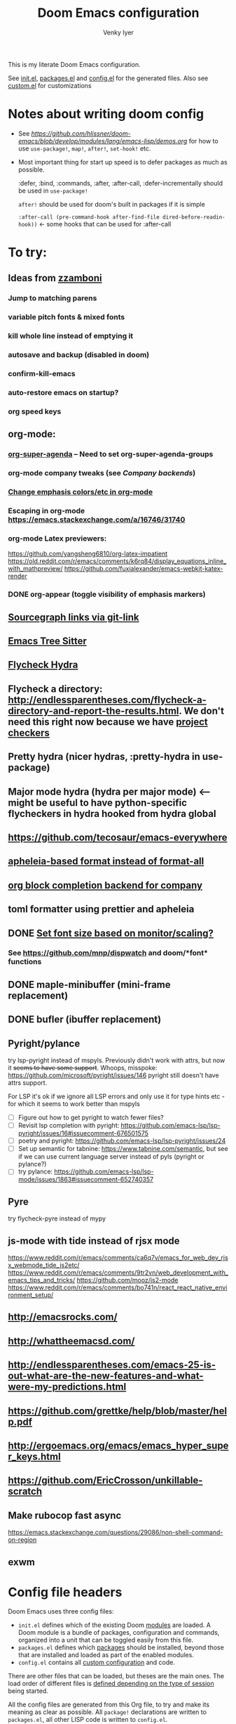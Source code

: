:DOC-CONFIG:
# Tangle by default to config.el, which is the most common case
#+property: header-args:emacs-lisp :tangle config.el :cache yes
#+property: header-args :mkdirp yes :comments both
#+startup: fold
#+title: Doom Emacs configuration
#+author: Venky Iyer
#+email: indigoviolet@gmail.com
:END:

This is my literate Doom Emacs configuration.

See [[file:init.el][init.el]], [[file:packages.el][packages.el]] and [[file:config.el][config.el]] for the generated files. Also see [[file:~/.local/doom-emacs/custom.el][custom.el]] for customizations


* Notes about writing doom config

- See [[api demos][https://github.com/hlissner/doom-emacs/blob/develop/modules/lang/emacs-lisp/demos.org]] for how to use ~use-package!~, ~map!~, ~after!~, ~set-hook!~ etc.

- Most important thing for start up speed is to defer packages as much as possible.

  :defer, :bind, :commands, :after, :after-call, :defer-incrementally should be used in ~use-package!~

  ~after!~ should be used for doom's built in packages if it is simple

  ~:after-call (pre-command-hook after-find-file dired-before-readin-hook))~ <- some hooks that can be used for :after-call


* To try:

** Ideas from [[https://github.com/zzamboni/dot-doom/blob/master/doom.org][zzamboni]]
*** Jump to matching parens
*** variable pitch fonts & mixed fonts
*** kill whole line instead of emptying it
*** autosave and backup (disabled in doom)
*** confirm-kill-emacs
*** auto-restore emacs on startup?
*** org speed keys
** org-mode:
*** [[https://github.com/alphapapa/org-super-agenda][org-super-agenda]] -- Need to set org-super-agenda-groups
*** org-mode company tweaks (see [[*Company backends][Company backends]])
*** [[https://old.reddit.com/r/orgmode/comments/8n45ds/why_highlighting_text_is_so_painful_in_orgmode/dztalak/][Change emphasis colors/etc in org-mode]]
*** Escaping in org-mode https://emacs.stackexchange.com/a/16746/31740
*** org-mode Latex previewers:


https://github.com/yangsheng6810/org-latex-impatient
https://old.reddit.com/r/emacs/comments/k6rq84/display_equations_inline_with_mathpreview/
https://github.com/fuxialexander/emacs-webkit-katex-render



*** DONE org-appear (toggle visibility of emphasis markers)

** [[https://sideshowcoder.com/2020/07/02/opening-sourcegraph-from-emacs/][Sourcegraph links via git-link]]
** [[https://ubolonton.github.io/emacs-tree-sitter/getting-started/][Emacs Tree Sitter]]
** [[https://old.reddit.com/r/emacs/comments/931la6/tip_how_to_adopt_flycheck_as_your_new_best_friend/][Flycheck Hydra]]
** Flycheck a directory: http://endlessparentheses.com/flycheck-a-directory-and-report-the-results.html. We don't need this right now because we have [[http://endlessparentheses.com/flycheck-a-directory-and-report-the-results.html][project checkers]]
** Pretty hydra (nicer hydras, :pretty-hydra in use-package)
** Major mode hydra (hydra per major mode) <-- might be useful to have python-specific flycheckers in hydra hooked from hydra global
** https://github.com/tecosaur/emacs-everywhere
** [[https://github.com/hlissner/doom-emacs/issues/3191][apheleia-based format instead of format-all]]
** [[https://github.com/xenodium/company-org-block][org block completion backend for company]]

** toml formatter using prettier and apheleia
** DONE [[https://emacs.stackexchange.com/a/28391/31740][Set font size based on monitor/scaling?]]

*** See https://github.com/mnp/dispwatch and doom/*font* functions
** DONE maple-minibuffer (mini-frame replacement)
** DONE bufler (ibuffer replacement)
** Pyright/pylance

try lsp-pyright instead of mspyls. Previously didn't work with attrs, but now it
+seems to have some support+. Whoops, misspoke:
https://github.com/microsoft/pyright/issues/146 pyright still doesn't have attrs
support.

For LSP it's ok if we ignore all LSP errors and only use it for type hints etc -
for which it seems to work better than mspyls

- [ ] Figure out how to get pyright to watch fewer files?
- [ ] Revisit lsp completion with pyright: https://github.com/emacs-lsp/lsp-pyright/issues/16#issuecomment-676501575
- [ ] poetry and pyright: https://github.com/emacs-lsp/lsp-pyright/issues/24
- [ ] Set up semantic for tabnine: https://www.tabnine.com/semantic, but see if we can use current language server instead of pyls (pyright or pylance?)
- [ ] try pylance: https://github.com/emacs-lsp/lsp-mode/issues/1863#issuecomment-652740357

** Pyre

try flycheck-pyre instead of mypy
** js-mode with tide instead of rjsx mode

https://www.reddit.com/r/emacs/comments/ca6q7v/emacs_for_web_dev_rjsx_webmode_tide_js2etc/
https://www.reddit.com/r/emacs/comments/9tr2vn/web_development_with_emacs_tips_and_tricks/
https://github.com/mooz/js2-mode
https://www.reddit.com/r/emacs/comments/bo741n/react_react_native_environment_setup/

** http://emacsrocks.com/
** http://whattheemacsd.com/
** http://endlessparentheses.com/emacs-25-is-out-what-are-the-new-features-and-what-were-my-predictions.html
** https://github.com/grettke/help/blob/master/help.pdf
** http://ergoemacs.org/emacs/emacs_hyper_super_keys.html
** https://github.com/EricCrosson/unkillable-scratch

** Make rubocop fast async
https://emacs.stackexchange.com/questions/29086/non-shell-command-on-region
** exwm

* Config file headers

Doom Emacs uses three config files:

- =init.el= defines which of the existing Doom [[https://github.com/hlissner/doom-emacs/blob/develop/docs/getting_started.org#modules][modules]] are loaded. A Doom module is a bundle of packages, configuration and commands, organized into a unit that can be toggled easily from this file.
- =packages.el= defines which [[https://github.com/hlissner/doom-emacs/blob/develop/docs/getting_started.org#package-management][packages]] should be installed, beyond those that are installed and loaded as part of the enabled modules.
- =config.el= contains all [[https://github.com/hlissner/doom-emacs/blob/develop/docs/getting_started.org#configuring-doom][custom configuration]] and code.

There are other files that can be loaded, but theses are the main ones. The load order of different files is [[https://github.com/hlissner/doom-emacs/blob/develop/docs/getting_started.org#load-order][defined depending on the type of session]] being started.

All the config files are generated from this Org file, to try and make its meaning as clear as possible. All =package!= declarations are written to =packages.el=, all other LISP code is written to =config.el=.

We start by simply defining the standard headers used by the three files. These headers come from the initial files generated by =doom install=, and contain either some Emacs-LISP relevant indicators like =lexical-binding=, or instructions about the contents of the file.

** init.el
#+begin_src emacs-lisp :tangle init.el
;;; init.el -*- lexical-binding: t; -*-

;; DO NOT EDIT THIS FILE DIRECTLY

;; This file controls what Doom modules are enabled and what order they load
;; in. Remember to run 'doom sync' after modifying it!

;; NOTE Press 'SPC h d h' (or 'C-h d h' for non-vim users) to access Doom's
;;      documentation. There you'll find a "Module Index" link where you'll find
;;      a comprehensive list of Doom's modules and what flags they support.

;; NOTE Move your cursor over a module's name (or its flags) and press 'K' (or
;;      'C-c c k' for non-vim users) to view its documentation. This works on
;;      flags as well (those symbols that start with a plus).
;;
;;      Alternatively, press 'gd' (or 'C-c c d') on a module to browse its
;;      directory (for easy access to its source code).

;; https://github.com/hlissner/doom-emacs/issues/5682
(defvar comp-deferred-compilation-deny-list nil)
#+end_src

** packages.el
#+begin_src emacs-lisp :tangle packages.el
  ;; -*- no-byte-compile: t; -*-
  ;;; $DOOMDIR/packages.el

  ;; DO NOT EDIT THIS FILE DIRECTLY

  ;; To install a package with Doom you must declare them here and run 'doom sync'
  ;; on the command line, then restart Emacs for the changes to take effect -- or
  ;; use 'M-x doom/reload'.


  ;; To install SOME-PACKAGE from MELPA, ELPA or emacsmirror:
  ;(package! some-package)

  ;; To install a package directly from a remote git repo, you must specify a
  ;; `:recipe'. You'll find documentation on what `:recipe' accepts here:
  ;; https://github.com/raxod502/straight.el#the-recipe-format
  ;(package! another-package
  ;  :recipe (:host github :repo "username/repo"))

  ;; If the package you are trying to install does not contain a PACKAGENAME.el
  ;; file, or is located in a subdirectory of the repo, you'll need to specify
  ;; `:files' in the `:recipe':
  ;(package! this-package
  ;  :recipe (:host github :repo "username/repo"
  ;           :files ("some-file.el" "src/lisp/*.el")))

  ;; If you'd like to disable a package included with Doom, you can do so here
  ;; with the `:disable' property:
  ;(package! builtin-package :disable t)

  ;; You can override the recipe of a built in package without having to specify
  ;; all the properties for `:recipe'. These will inherit the rest of its recipe
  ;; from Doom or MELPA/ELPA/Emacsmirror:
  ;(package! builtin-package :recipe (:nonrecursive t))
  ;(package! builtin-package-2 :recipe (:repo "myfork/package"))

  ;; Specify a `:branch' to install a package from a particular branch or tag.
  ;; This is required for some packages whose default branch isn't 'master' (which
  ;; our package manager can't deal with; see raxod502/straight.el#279)
  ;(package! builtin-package :recipe (:branch "develop"))

  ;; Use `:pin' to specify a particular commit to install.
  ;(package! builtin-package :pin "1a2b3c4d5e")


  ;; Doom's packages are pinned to a specific commit and updated from release to
  ;; release. The `unpin!' macro allows you to unpin single packages...
  ;(unpin! pinned-package)
  ;; ...or multiple packages
  ;(unpin! pinned-package another-pinned-package)
  ;; ...Or *all* packages (NOT RECOMMENDED; will likely break things)
  ;(unpin! t)
#+end_src

** config.el
#+begin_src emacs-lisp :tangle config.el
  ;;; $DOOMDIR/config.el -*- lexical-binding: t; -*-

  ;; DO NOT EDIT THIS FILE DIRECTLY

  ;; Place your private configuration here! Remember, you do not need to run 'doom
  ;; sync' after modifying this file!


  ;; Doom exposes five (optional) variables for controlling fonts in Doom. Here
  ;; are the three important ones:
  ;;
  ;; + `doom-font'
  ;; + `doom-variable-pitch-font'
  ;; + `doom-big-font' -- used for `doom-big-font-mode'; use this for
  ;;   presentations or streaming.
  ;;
  ;; They all accept either a font-spec, font string ("Input Mono-12"), or xlfd
  ;; font string. You generally only need these two:
  ;; (setq doom-font (font-spec :family "monospace" :size 12 :weight 'semi-light)
  ;;       doom-variable-pitch-font (font-spec :family "sans" :size 13))

  ;; There are two ways to load a theme. Both assume the theme is installed and
  ;; available. You can either set `doom-theme' or manually load a theme with the
  ;; `load-theme' function. This is the default:
  (setq doom-theme 'doom-one)

  ;; If you use `org' and don't want your org files in the default location below,
  ;; change `org-directory'. It must be set before org loads!
  (setq org-directory "~/org/")


  ;; Here are some additional functions/macros that could help you configure Doom:
  ;;
  ;; - `load!' for loading external *.el files relative to this one
  ;; - `use-package!' for configuring packages
  ;; - `after!' for running code after a package has loaded
  ;; - `add-load-path!' for adding directories to the `load-path', relative to
  ;;   this file. Emacs searches the `load-path' when you load packages with
  ;;   `require' or `use-package'.
  ;; - `map!' for binding new keys
  ;;
  ;; To get information about any of these functions/macros, move the cursor over
  ;; the highlighted symbol at press 'K' (non-evil users must press 'C-c c k').
  ;; This will open documentation for it, including demos of how they are used.
  ;;
  ;; You can also try 'gd' (or 'C-c c d') to jump to their definition and see how
  ;; they are implemented.
#+end_src


* Doom modules

This code is written to the =init.el= to select which modules to load. Written here as-is for now, as it is quite well structured and clear.

#+begin_src emacs-lisp :tangle init.el


(doom! :input
       ;;chinese
       ;;japanese
       ;;layout            ; auie,ctsrnm is the superior home row

       :completion
       company           ; the ultimate code completion backend
       ;;helm              ; the *other* search engine for love and life
       ;;ido               ; the other *other* search engine...
       ;;(ivy +prescient +childframe +icons)               ; a search engine for love and life (selectrum)

       :ui
       ;;deft              ; notational velocity for Emacs
       doom              ; what makes DOOM look the way it does
       doom-dashboard    ; a nifty splash screen for Emacs
       doom-quit         ; DOOM quit-message prompts when you quit Emacs
       ;;(emoji +unicode)  ; 🙂
       ;;fill-column       ; a `fill-column' indicator
       hl-todo           ; highlight TODO/FIXME/NOTE/DEPRECATED/HACK/REVIEW
       hydra
       indent-guides     ; highlighted indent columns
       ;;ligatures         ; ligatures and symbols to make your code pretty again
       ;;minimap           ; show a map of the code on the side
       modeline          ; snazzy, Atom-inspired modeline, plus API
       nav-flash         ; blink cursor line after big motions
       ;;neotree           ; a project drawer, like NERDTree for vim
       ophints           ; highlight the region an operation acts on
       ;; (popup +defaults)   ; tame sudden yet inevitable temporary windows
       ;;tabs              ; a tab bar for Emacs
       treemacs          ; a project drawer, like neotree but cooler
       ;;unicode           ; extended unicode support for various languages
       vc-gutter         ; vcs diff in the fringe
       vi-tilde-fringe   ; fringe tildes to mark beyond EOB
       ;;window-select     ; visually switch windows
       workspaces        ; tab emulation, persistence & separate workspaces
       ;;zen               ; distraction-free coding or writing

       :editor
       ;; (evil +everywhere); come to the dark side, we have cookies
       ;; file-templates    ; auto-snippets for empty files
       fold              ; (nigh) universal code folding
       (format +onsave)  ; automated prettiness
       ;;god               ; run Emacs commands without modifier keys
       ;;lispy             ; vim for lisp, for people who don't like vim
       ;;multiple-cursors  ; editing in many places at once
       ;;objed             ; text object editing for the innocent
       ;;parinfer          ; turn lisp into python, sort of
       ;;rotate-text       ; cycle region at point between text candidates
       ;; snippets          ; my elves. They type so I don't have to
       ;;word-wrap         ; soft wrapping with language-aware indent

       :emacs
       ;; dired             ; making dired pretty [functional]
       electric          ; smarter, keyword-based electric-indent
       ;; ibuffer         ; interactive buffer management (we're using bufler)
       (undo +tree)              ; persistent, smarter undo for your inevitable mistakes
       ;; vc                ; version-control and Emacs, sitting in a tree (magit)

       :term
       ;;eshell            ; the elisp shell that works everywhere
       ;;shell             ; simple shell REPL for Emacs
       ;;term              ; basic terminal emulator for Emacs
       vterm             ; the best terminal emulation in Emacs

       :checkers
       syntax              ; tasing you for every semicolon you forget
       ;;spell             ; tasing you for misspelling mispelling
       ;;grammar           ; tasing grammar mistake every you make

       :tools
       ;;ansible
       ;;debugger          ; FIXME stepping through code, to help you add bugs
       direnv
       ;; docker
       editorconfig      ; let someone else argue about tabs vs spaces
       ein               ; tame Jupyter notebooks with emacs
       (eval +overlay)     ; run code, run (also, repls)
       ;;gist              ; interacting with github gists
       lookup              ; navigate your code and its documentation
       (lsp +peek)
       magit             ; a git porcelain for Emacs
       ;;make              ; run make tasks from Emacs
       ;;pass              ; password manager for nerds
       pdf               ; pdf enhancements <-- pdf-tools + org-noter: this crashes emacs on `i` in a pdf file
       ;;prodigy           ; FIXME managing external services & code builders
       ;;rgb               ; creating color strings
       ;;taskrunner        ; taskrunner for all your projects
       ;; terraform         ; infrastructure as code
       ;;tmux              ; an API for interacting with tmux
       ;;upload            ; map local to remote projects via ssh/ftp

       :os
       (:if IS-MAC macos)  ; improve compatibility with macOS
       ;;tty               ; improve the terminal Emacs experience

       :lang
       ;;agda              ; types of types of types of types...
       (cc +lsp)                ; C/C++/Obj-C madness
       ;;clojure           ; java with a lisp
       ;;common-lisp       ; if you've seen one lisp, you've seen them all
       ;;coq               ; proofs-as-programs
       ;;crystal           ; ruby at the speed of c
       ;;csharp            ; unity, .NET, and mono shenanigans
       data              ; config/data formats
       ;;(dart +flutter)   ; paint ui and not much else
       ;;elixir            ; erlang done right
       ;;elm               ; care for a cup of TEA?
       emacs-lisp        ; drown in parentheses
       ;;erlang            ; an elegant language for a more civilized age
       ;;ess               ; emacs speaks statistics
       ;;faust             ; dsp, but you get to keep your soul
       ;;fsharp            ; ML stands for Microsoft's Language
       ;;fstar             ; (dependent) types and (monadic) effects and Z3
       ;;gdscript          ; the language you waited for
       ;;(go +lsp)         ; the hipster dialect
       ;;(haskell +dante)  ; a language that's lazier than I am
       ;;hy                ; readability of scheme w/ speed of python
       ;;idris             ; a language you can depend on
       json              ; At least it ain't XML
       ;;(java +meghanada) ; the poster child for carpal tunnel syndrome
       (javascript +lsp)        ; all(hope(abandon(ye(who(enter(here))))))
       ;;julia             ; a better, faster MATLAB
       ;;kotlin            ; a better, slicker Java(Script)
       ;;latex             ; writing papers in Emacs has never been so fun
       ;;lean
       ;;factor
       ;;ledger            ; an accounting system in Emacs
       ;;lua               ; one-based indices? one-based indices
       markdown          ; writing docs for people to ignore
       ;;nim               ; python + lisp at the speed of c
       ;;nix               ; I hereby declare "nix geht mehr!"
       ;;ocaml             ; an objective camel
       (org +dragndrop +pretty)               ; organize your plain life in plain text
       ;;php               ; perl's insecure younger brother
       ;;plantuml          ; diagrams for confusing people more
       ;;purescript        ; javascript, but functional

       ;; +poetry is slow
       (python +lsp)            ; beautiful is better than ugly

       ;;qt                ; the 'cutest' gui framework ever
       ;;racket            ; a DSL for DSLs
       ;;raku              ; the artist formerly known as perl6
       ;;rest              ; Emacs as a REST client
       ;;rst               ; ReST in peace
       ;;(ruby +rails)     ; 1.step {|i| p "Ruby is #{i.even? ? 'love' : 'life'}"}
       ;;rust              ; Fe2O3.unwrap().unwrap().unwrap().unwrap()
       ;;scala             ; java, but good
       ;;scheme            ; a fully conniving family of lisps
       sh                ; she sells {ba,z,fi}sh shells on the C xor
       ;;sml
       ;;solidity          ; do you need a blockchain? No.
       ;;swift             ; who asked for emoji variables?
       ;;terra             ; Earth and Moon in alignment for performance.
       ;;web               ; the tubes
       yaml              ; JSON, but readable

       :email
       ;;(mu4e +gmail)
       ;;notmuch
       ;;(wanderlust +gmail)

       :app
       ;; calendar
       ;;irc               ; how neckbeards socialize
       ;;(rss +org)        ; emacs as an RSS reader
       ;;twitter           ; twitter client https://twitter.com/vnought
       ;; everywhere       ; https://github.com/tecosaur/emacs-everywhere

       :config
       ;; literate for literate configs, (we prefer to use our own org-mode hook)
       (default +bindings +smartparens))
#+end_src


* Disabled packages

magit-todos: was slow on the startup, unused

#+begin_src emacs-lisp :tangle packages.el
(disable-packages! magit-todos)
#+end_src

* Basic config

#+begin_src emacs-lisp
;; Some functionality uses this to identify you, e.g. GPG configuration, email
;; clients, file templates and snippets.
(setq user-full-name "Venky Iyer"
      user-mail-address "indigoviolet@gmail.com")

;; This determines the style of line numbers in effect. If set to `nil', line
;; numbers are disabled. For relative line numbers, set this to `relative'.
(setq display-line-numbers-type nil)


;; For some reason Doom disables auto-save and backup files by default. Let's reenable them.
(setq auto-save-default t
      make-backup-files t)

;; Disable exit confirmation.
(setq confirm-kill-emacs nil)

;; indent anywhere, no completion on tab
(setq tab-always-indent t)

(setq scroll-preserve-screen-position 'always)

;; gets pageup/pagedown to ends of buffer
(setq scroll-error-top-bottom t)

;; https://stackoverflow.com/a/19782939/14044156
(setq suggest-key-bindings nil)

;; no line wrapping
(global-visual-line-mode t)
(global-whitespace-mode +1)
(blink-cursor-mode)
(setq! whitespace-style '(face tabs tab-mark trailing))
#+end_src

** Custom.el handling

#+begin_src emacs-lisp
;; (setq custom-file (make-temp-file "emacs-custom"))
(setq custom-file (expand-file-name "custom.el" user-emacs-directory))
;; (setq custom-file "/tmp/emacs-custom")

(load custom-file 'noerror)
#+end_src

** dir-locals.el safe Variables

Turn off "don't remember risky variables" feature

#+begin_src emacs-lisp
;; https://emacs.stackexchange.com/a/44604
;; This actually just skips them instead of setting them regardless
;; (advice-add 'risky-local-variable-p :override #'ignore)


(setq enable-local-variables :all)
#+end_src

** Prevent *Warnings* buffer from popping up


#+begin_src emacs-lisp
(setq warning-minimum-level :error)
#+end_src

* COMMENT Profiling startup

https://github.com/hlissner/doom-emacs/issues/4498


#+begin_src emacs-lisp :tangle packages.el
(package! benchmark-init)
#+end_src


#+begin_src emacs-lisp :tangle init.el
(when doom-debug-p
  (require 'benchmark-init)
  (add-hook 'doom-first-input-hook #'benchmark-init/deactivate))
#+end_src
* Global keybindings


#+begin_src emacs-lisp
(map! :g "M-i" #'delete-indentation)
(map! :g "M-t" #'beginning-of-buffer)
(map! :g "M-z" #'end-of-buffer)
#+end_src

* Chords

#+begin_src emacs-lisp :tangle packages.el
(package! use-package-chords)
#+end_src


#+begin_src emacs-lisp
(use-package! use-package-chords
  :custom

  ;; Max time delay between two key presses to be considered a key chord
  (key-chord-two-keys-delay 0.2) ; default 0.1

  ;; Max time delay between two presses of the same key to be considered a key chord.
  ;; Should normally be a little longer than `key-chord-two-keys-delay'.
  (key-chord-one-key-delay 0.3) ; default 0.2

  :config (key-chord-mode 1)
  )
#+end_src
* Rainbow

#+begin_src emacs-lisp :tangle packages.el
(package! rainbow-mode)
(package! rainbow-delimiters)
(package! rainbow-identifiers)
#+end_src


#+begin_src emacs-lisp
(use-package! rainbow-delimiters
  :hook (prog-mode . rainbow-delimiters-mode)
  :custom
  (rainbow-delimiters-max-face-count 9)

  :config
  (set-face-foreground 'rainbow-delimiters-depth-1-face "white")
  (set-face-foreground 'rainbow-delimiters-depth-2-face "cyan")
  (set-face-foreground 'rainbow-delimiters-depth-3-face "yellow")
  (set-face-foreground 'rainbow-delimiters-depth-4-face "green")
  (set-face-foreground 'rainbow-delimiters-depth-5-face "orange")
  (set-face-foreground 'rainbow-delimiters-depth-6-face "purple")
  (set-face-foreground 'rainbow-delimiters-depth-7-face "white")
  (set-face-foreground 'rainbow-delimiters-depth-8-face "cyan")
  (set-face-foreground 'rainbow-delimiters-depth-9-face "yellow")
  (set-face-foreground 'rainbow-delimiters-unmatched-face "red"))


(use-package! rainbow-identifiers
  :init
  ;; Use C-u what-cursor-position to figure out what face
  ;; https://stackoverflow.com/questions/1242352/get-font-face-under-cursor-in-emacs
  (setq rainbow-identifiers-faces-to-override '(font-lock-type-face
                                                font-lock-variable-name-face
                                                font-lock-function-name-face
                                                font-lock-function-name-face
                                                font-lock-constant-face
                                                ;; font-lock-string-face

                                                js2-function-call
                                                js2-object-property
                                                js2-object-property-access

                                                ))


  :config
  (setq rainbow-identifiers-face-count 222)
  ;; (setq rainbow-identifiers-choose-face-function (quote rainbow-identifiers-cie-l*a*b*-choose-face))
  (setq rainbow-identifiers-choose-face-function (quote rainbow-identifiers-predefined-choose-face))

  (defmacro vi-rainbow-identifiers--define-faces ()
    (let ((faces '())
          ;; Light colors don't matter, but we need them to define the face
          (light-colors [
                         ;; "#78683f" "#43783f" "#3f7178" "#513f78" "#783f5a"
                         ;; "#707e4f" "#4f7e67" "#4f5c7e" "#7a4f7e" "#7e544f"
                         ;; "#783778" "#784437" "#5e7837" "#37785e" "#374478"

                         ;; 219 colors derived from list-colors-display with dark colors removed
                         "#0000af" "#0000d7" "#0000ee" "#0000ff" "#005f00" "#005f5f" "#005f87"
                         "#005faf" "#005fd7" "#005fff" "#008700" "#00875f" "#008787" "#0087af"
                         "#0087d7" "#0087ff" "#00af00" "#00af5f" "#00af87" "#00afaf" "#00afd7"
                         "#00afff" "#00cd00" "#00cdcd" "#00d700" "#00d75f" "#00d787" "#00d7af"
                         "#00d7d7" "#00d7ff" "#00ff00" "#00ff5f" "#00ff87" "#00ffaf" "#00ffd7"
                         "#00ffff" "#5c5cff"
                         ;; "#5f0000" "#5f005f"
                         ;; "#5f0087"
                         ;; "#5f00af"
                         ;; "#5f00d7"
                         ;; "#5f00ff"
                         "#5f5f00" "#5f5f5f" "#5f5f87" "#5f5faf" "#5f5fd7" "#5f5fff"
                         "#5f8700" "#5f875f" "#5f8787" "#5f87af" "#5f87d7" "#5f87ff" "#5faf00"
                         "#5faf5f" "#5faf87" "#5fafaf" "#5fafd7" "#5fafff" "#5fd700" "#5fd75f"
                         "#5fd787" "#5fd7af" "#5fd7d7" "#5fd7ff" "#5fff00" "#5fff5f" "#5fff87"
                         "#5fffaf" "#5fffd7" "#5fffff" "#7f7f7f"
                         ;; "#870000"
                         "#87005f"
                         ;; "#870087"
                         "#8700af"
                         ;; "#8700d7"
                         ;; "#8700ff"
                         "#875f00" "#875f5f" "#875f87" "#875faf"
                         "#875fd7" "#875fff" "#878700" "#87875f" "#878787" "#8787af" "#8787d7"
                         "#8787ff" "#87af00" "#87af5f" "#87af87" "#87afaf" "#87afd7" "#87afff"
                         "#87d700" "#87d75f" "#87d787" "#87d7af" "#87d7d7" "#87d7ff" "#87ff00"
                         "#87ff5f" "#87ff87" "#87ffaf" "#87ffd7" "#87ffff" "#af0000" "#af005f"
                         "#af0087" "#af00af" "#af00d7" "#af00ff" "#af5f00" "#af5f5f" "#af5f87"
                         "#af5faf" "#af5fd7" "#af5fff" "#af8700" "#af875f" "#af8787" "#af87af"
                         "#af87d7" "#af87ff" "#afaf00" "#afaf5f" "#afaf87" "#afafaf" "#afafd7"
                         "#afafff" "#afd700" "#afd75f" "#afd787" "#afd7af" "#afd7d7" "#afd7ff"
                         "#afff00" "#afff5f" "#afff87" "#afffaf" "#afffd7" "#afffff" "#cd0000"
                         "#cd00cd" "#cdcd00" "#d70000" "#d7005f" "#d70087" "#d700af" "#d700d7"
                         "#d700ff" "#d75f00" "#d75f5f" "#d75f87" "#d75faf" "#d75fd7" "#d75fff"
                         "#d78700" "#d7875f" "#d78787" "#d787af" "#d787d7" "#d787ff" "#d7af00"
                         "#d7af5f" "#d7af87" "#d7afaf" "#d7afd7" "#d7afff" "#d7d700" "#d7d75f"
                         "#d7d787" "#d7d7af" "#d7d7d7" "#d7d7ff" "#d7ff00" "#d7ff5f" "#d7ff87"
                         "#d7ffaf" "#d7ffd7" "#d7ffff" "#e5e5e5" "#ff0000" "#ff005f" "#ff0087"
                         "#ff00af" "#ff00d7" "#ff00ff" "#ff5f00" "#ff5f5f" "#ff5f87" "#ff5faf"
                         "#ff5fd7" "#ff5fff" "#ff8700" "#ff875f" "#ff8787" "#ff87af" "#ff87d7"
                         "#ff87ff" "#ffaf00" "#ffaf5f" "#ffaf87" "#ffafaf" "#ffafd7" "#ffafff"
                         "#ffd700" "#ffd75f" "#ffd787" "#ffd7af" "#ffd7d7" "#ffd7ff" "#ffff00"
                         "#ffff5f" "#ffff87" "#ffffaf" "#ffffd7" "#ffffff"
                         ])
          (dark-colors [
                        ;; Original 15
                        ;; "#9999bb" "#bb99b4" "#bba699" "#a6bb99" "#99bbb4"
                        ;; "#e0d0a0" "#a3e0a0" "#a0d6e0" "#b6a0e0" "#e0a0bc"
                        ;; "#a7c0b9" "#a7aac0" "#c0a7bd" "#c0afa7" "#b3c0a7"

                        ;; 219 colors derived from list-colors-display with dark colors removed
                        "#0000af" "#0000d7" "#0000ee" "#0000ff" "#005f00" "#005f5f" "#005f87"
                        "#005faf" "#005fd7" "#005fff" "#008700" "#00875f" "#008787" "#0087af"
                        "#0087d7" "#0087ff" "#00af00" "#00af5f" "#00af87" "#00afaf" "#00afd7"
                        "#00afff" "#00cd00" "#00cdcd" "#00d700" "#00d75f" "#00d787" "#00d7af"
                        "#00d7d7" "#00d7ff" "#00ff00" "#00ff5f" "#00ff87" "#00ffaf" "#00ffd7"
                        "#00ffff" "#5c5cff"
                        ;; "#5f0000" too dark
                        ;; "#5f005f" too dark
                        ;; "#5f0087"
                        ;; "#5f00af" "#5f00d7"
                        ;; "#5f00ff"
                        "#5f5f00" "#5f5f5f" "#5f5f87" "#5f5faf" "#5f5fd7" "#5f5fff"
                        "#5f8700" "#5f875f" "#5f8787" "#5f87af" "#5f87d7" "#5f87ff" "#5faf00"
                        "#5faf5f" "#5faf87" "#5fafaf" "#5fafd7" "#5fafff" "#5fd700" "#5fd75f"
                        "#5fd787" "#5fd7af" "#5fd7d7" "#5fd7ff" "#5fff00" "#5fff5f" "#5fff87"
                        "#5fffaf" "#5fffd7" "#5fffff" "#7f7f7f"
                        ;; "#870000"  too dark
                        "#87005f"
                        ;; "#870087"
                        "#8700af"
                        ;; "#8700d7"
                        ;; "#8700ff"
                        "#875f00" "#875f5f" "#875f87" "#875faf"
                        "#875fd7" "#875fff" "#878700" "#87875f" "#878787" "#8787af" "#8787d7"
                        "#8787ff" "#87af00" "#87af5f" "#87af87" "#87afaf" "#87afd7" "#87afff"
                        "#87d700" "#87d75f" "#87d787" "#87d7af" "#87d7d7" "#87d7ff" "#87ff00"
                        "#87ff5f" "#87ff87" "#87ffaf" "#87ffd7" "#87ffff" "#af0000" "#af005f"
                        "#af0087" "#af00af" "#af00d7" "#af00ff" "#af5f00" "#af5f5f" "#af5f87"
                        "#af5faf" "#af5fd7" "#af5fff" "#af8700" "#af875f" "#af8787" "#af87af"
                        "#af87d7" "#af87ff" "#afaf00" "#afaf5f" "#afaf87" "#afafaf" "#afafd7"
                        "#afafff" "#afd700" "#afd75f" "#afd787" "#afd7af" "#afd7d7" "#afd7ff"
                        "#afff00" "#afff5f" "#afff87" "#afffaf" "#afffd7" "#afffff" "#cd0000"
                        "#cd00cd" "#cdcd00" "#d70000" "#d7005f" "#d70087" "#d700af" "#d700d7"
                        "#d700ff" "#d75f00" "#d75f5f" "#d75f87" "#d75faf" "#d75fd7" "#d75fff"
                        "#d78700" "#d7875f" "#d78787" "#d787af" "#d787d7" "#d787ff" "#d7af00"
                        "#d7af5f" "#d7af87" "#d7afaf" "#d7afd7" "#d7afff" "#d7d700" "#d7d75f"
                        "#d7d787" "#d7d7af" "#d7d7d7" "#d7d7ff" "#d7ff00" "#d7ff5f" "#d7ff87"
                        "#d7ffaf" "#d7ffd7" "#d7ffff" "#e5e5e5" "#ff0000" "#ff005f" "#ff0087"
                        "#ff00af" "#ff00d7" "#ff00ff" "#ff5f00" "#ff5f5f" "#ff5f87" "#ff5faf"
                        "#ff5fd7" "#ff5fff" "#ff8700" "#ff875f" "#ff8787" "#ff87af" "#ff87d7"
                        "#ff87ff" "#ffaf00" "#ffaf5f" "#ffaf87" "#ffafaf" "#ffafd7" "#ffafff"
                        "#ffd700" "#ffd75f" "#ffd787" "#ffd7af" "#ffd7d7" "#ffd7ff" "#ffff00"
                        "#ffff5f" "#ffff87" "#ffffaf" "#ffffd7" "#ffffff"
                        ]))
      (dotimes (i 212)
        (push `(defface ,(intern (format "rainbow-identifiers-identifier-%d" (1+ i)))
                 '((((class color) (background dark)) :foreground ,(aref dark-colors i))
                   ;; doesn't matter, we don't use light background
                   (((class color) (background light)) :foreground ,(aref light-colors i)))
                 ,(format "Identifier face #%d" (1+ i))
                 :group 'rainbow-identifiers-faces)
              faces))
      `(progn ,@faces)))
  (vi-rainbow-identifiers--define-faces)

  :hook
  (prog-mode . rainbow-identifiers-mode)
  )
#+end_src

* Parens

#+begin_src emacs-lisp
(after! paren
  (setq show-paren-style 'expression)
  (setq show-paren-priority -50)
  (setq show-paren-delay 0)
  (set-face-attribute 'show-paren-match nil :inherit 'secondary-selection)
  (set-face-attribute 'show-paren-match-expression nil :inherit nil :underline nil :background "midnight blue")
  (set-face-attribute 'show-paren-mismatch nil :weight 'bold :underline t :overline nil :slant 'normal)
  )
#+end_src


* Sessions, Persistence etc.

If we turned off the ~workspaces~ module, the recentf list isn't loaded
automatically. ~pre-command-hook~ seems to be sufficient to have recentf
available, though there is some suspicion that it loads the list many times?
(see Messages buffer).

#+begin_src emacs-lisp
;; recentf list isn't loaded on startup with doom/workspaces turned off
;; (add-hook! 'pre-command-hook #'recentf-load-list)
#+end_src
* Window/Buffer management

** Movement


#+begin_src emacs-lisp :tangle packages.el
(package! windmove)
#+end_src

#+begin_src emacs-lisp
(use-package! windmove
  :after-call pre-command-hook
  :custom
  (windmove-wrap-around t)
  :config
  ;; ctrl-left right etc
  (windmove-default-keybindings 'ctrl)
  )
#+end_src

*** COMMENT Windmove conflicts

org-replace-disputed-keys is supposed to not affect date selection, but it
messes it up somehow. It's easier to get windmove to not use shift, instead
using ctrl.

https://orgmode.org/manual/Conflicts.html
Don't use disputed keys in org: conflicts with windmove. Putting this in
(use-package! org :init) doesn't appear to work
If you do this,
> When set, Org moves the following key bindings in
> Org files, and in the agenda buffer—but not during date selection.
>
> S-UP ⇒ M-p	S-DOWN ⇒ M-n
> S-LEFT ⇒ M--	S-RIGHT ⇒ M-+
> C-S-LEFT ⇒ M-S--	C-S-RIGHT ⇒ M-S-+


#+begin_src emacs-lisp
https://orgmode.org/org.html#Conflicts
(setq org-replace-disputed-keys t)
(after! (org windmove)
  (add-hook! 'org-shiftup-final-hook #'windmove-up)
  (add-hook! 'org-shiftleft-final-hook #'windmove-left)
  (add-hook! 'org-shiftdown-final-hook #'windmove-down)
  (add-hook! 'org-shiftright-final-hook #'windmove-right)
  )
#+end_src



** Splitting

#+begin_src emacs-lisp
(map! :g "C-x |" #'split-window-horizontally)
(map! :g "C-x _" #'split-window-vertically)
(map! :g "C-x /" #'delete-window)
#+end_src

*** Keep windows balanced
#+begin_src emacs-lisp
(setq split-width-threshold nil)
(defadvice split-window-below (after restore-balance-below activate)
  (balance-windows))

(defadvice split-window-right (after restore-balance-right activate)
  (balance-windows))

(defadvice delete-window (after restore-balance activate)
  (balance-windows))
#+end_src

** Switching

#+begin_src emacs-lisp
(after! consult
  (map! :g "M-j" #'consult-buffer)
  (map! :g "M-k" #'consult-buffer)
  )
#+end_src

** Restore

#+begin_src emacs-lisp :tangle packages.el
(package! winner)
#+end_src

#+begin_src emacs-lisp
(use-package! winner
  :config
  (winner-mode)
  :bind
  ("C-x 2" . winner-undo)
  ("C-x 3" . winner-redo)
  )
#+end_src


** COMMENT minibuffer frame

Doesn't work well: yes-or-no questions cannot be ignored, sometimes gets out of "sync"  and no longer shows the minibuffer

#+begin_src emacs-lisp :tangle packages.el
(package! mini-frame)
#+end_src


#+begin_src emacs-lisp

(use-package! mini-frame
  :after-call pre-command-hook
  :init
  (setq x-gtk-resize-child-frames 'resize-mode)
  :custom
  (mini-frame-show-parameters '(
                                (top . 0.3)
                                (width . 0.6)
                                (left . 0.2)
                                ))

  (mini-frame-ignore-commands '(eval-expression
                                "edebug-eval-expression"
                                debugger-eval-expression
                                y-or-n-p yes-or-no-p ;don't seem to work: https://github.com/muffinmad/emacs-mini-frame/issues/28
                                "ctrlf-.*"           ;regexps work
                                ))
  :config
  (mini-frame-mode))
#+end_src

** COMMENT maple-minibuffer

Doesn't work well: seems to lose focus

#+begin_src emacs-lisp :tangle packages.el
(package! emacs-maple-minibuffer :recipe (:host github :repo "honmaple/emacs-maple-minibuffer"))
#+end_src


#+begin_src emacs-lisp
(use-package! maple-minibuffer
  :hook (after-init . maple-minibuffer-mode)
  :custom
  (maple-minibuffer:position-type 'window-center)
  (maple-minibuffer:border-color "gray50")
  (maple-minibuffer:height nil)
  (maple-minibuffer:width 0.7)
  (maple-minibuffer:cache t)

  (maple-minibuffer:action '(read-from-minibuffer read-string))
  (maple-minibuffer:ignore-action '(eval-expression))

  ;; more custom parameters for frame
  (maple-minibuffer:parameters '(
                                 ;; (height . ,(or maple-minibuffer:height 10))
                                 (width . ,(or maple-minibuffer:width (window-pixel-width)))
                                 (left-fringe . 5)
                                 (right-fringe . 5)
                                 ))

  :config
  (add-to-list 'maple-minibuffer:ignore-regexp "^helm-")
  )
#+end_src

** COMMENT which-key posframe

Disabling all of these posframe solutions (minibuffer, which-key, hydra) since they are too finicky

#+begin_src emacs-lisp :tangle packages.el
(package! which-key-posframe :recipe (:host github :repo "yanghaoxie/which-key-posframe"))
#+end_src

#+begin_src emacs-lisp
(use-package! which-key-posframe
  :after-call pre-command-hook
  :config (which-key-posframe-mode))
#+end_src

** COMMENT hydra posframe

#+begin_src emacs-lisp :tangle packages.el
(package! hydra-posframe :recipe (:host github :repo "Ladicle/hydra-posframe"))
#+end_src

#+begin_src emacs-lisp
(use-package! hydra-posframe
  :after-call pre-command-hook
  :after (hydra posframe)
  :config
  (hydra-posframe-mode))
#+end_src
** zoom


#+begin_src emacs-lisp :tangle packages.el
(package! zoom :recipe (:host github :repo "cyrus-and/zoom"))
#+end_src


#+begin_src emacs-lisp
(use-package! zoom
  :hook (after-init . zoom-mode)
  :custom
  (zoom-size '(0.618 . 0.618))
  (zoom-ignored-major-modes '(undo-tree-visualizer-mode))
  )
#+end_src

** bufler


#+begin_src emacs-lisp :tangle packages.el
(package! bufler)
#+end_src


#+begin_src emacs-lisp
(use-package! bufler
  :commands (bufler bufler-switch-buffer)
  :custom
  (bufler-vc-state nil)
  (bufler-columns '("Name" "VC" "Path"))
  (bufler-filter-buffer-modes '(bufler-list-mode calendar-mode
                                                 magit-diff-mode magit-process-mode magit-revision-mode magit-section-mode
                                                 special-mode timer-list-mode))
  (bufler-groups
   (bufler-defgroups
     (group
      ;; Subgroup collecting all named workspaces.
      (auto-workspace))
     (group
      ;; Group all Ein buffers
      (name-match "*Ein*" (rx bos "*ein")))
     (group
      ;; Subgroup collecting all `help-mode' and `info-mode' buffers.
      (group-or "*Help/Info*"
                (mode-match "*Help*" (rx bos "help-"))
                (mode-match "*Info*" (rx bos "info-"))))
     (group
      ;; Subgroup collecting all special buffers (i.e. ones that are not
      ;; file-backed), except `magit-status-mode' buffers (which are allowed to fall
      ;; through to other groups, so they end up grouped with their project buffers).
      (group-and "*Special*"
                 (lambda (buffer)
                   (unless (or (funcall (mode-match "Magit" (rx bos "magit-status"))
                                        buffer)
                               (funcall (mode-match "Dired" (rx bos "dired"))
                                        buffer)
                               (funcall (auto-file) buffer))
                     "*Special*")))
      (group
       ;; Subgroup collecting these "special special" buffers
       ;; separately for convenience.
       (name-match "**Special**"
                   (rx bos "*" (or "Messages" "Warnings" "scratch" "Backtrace") "*")))
      (group
       ;; Subgroup collecting all other Magit buffers, grouped by directory.
       (mode-match "*Magit* (non-status)" (rx bos (or "magit" "forge") "-"))
       ;; (auto-directory)
       )
      ;; Subgroup for Helm buffers.
      ;; (mode-match "*Helm*" (rx bos "helm-"))
      ;; Remaining special buffers are grouped automatically by mode.
      (auto-mode)
      )
     ;; All buffers under "~/.emacs.d" (or wherever it is).
     (dir user-emacs-directory)
     (group
      ;; Subgroup collecting buffers in `org-directory' (or "~/org" if
      ;; `org-directory' is not yet defined).
      (dir (if (bound-and-true-p org-directory)
               org-directory
             "~/org"))
      (group
       ;; Subgroup collecting indirect Org buffers, grouping them by file.
       ;; This is very useful when used with `org-tree-to-indirect-buffer'.
       (auto-indirect)
       (auto-file)
       )
      ;; Group remaining buffers by whether they're file backed, then by mode.
      (group-not "*special*" (auto-file))
      (auto-mode)
      )
     (group
      ;; Subgroup collecting buffers in a projectile project.
      (auto-projectile))
     ;; auto-project will cause issues with tramp buffers (https://github.com/alphapapa/bufler.el/issues/63)
     ;; (group
     ;;  ;; Subgroup collecting buffers in a version-control project,
     ;;  ;; grouping them by directory.
     ;;  (auto-project))
     ;; Group remaining buffers by directory, then major mode.
     (auto-directory)
     (auto-mode)
     )
   )
  :config
  (bufler-mode)
  :bind
  ("C-x C-b" . bufler)
  )
#+end_src

* Font size

** Adjust for display change
#+begin_src emacs-lisp
(defun vi/set-font-size (sz)
  (setq doom-font (font-spec :size sz))
  (doom/reload-font)
  )

(defun vi/adjust-font-size-for-display (disp)
  (message "rejiggering for %s" disp)
  (cond ((equal disp '(3440 . 1440))   ; LG monitor
         (vi/set-font-size 13))
        ((equal disp '(4002 . 2668))    ; just laptop
         (vi/set-font-size 27))
        (t (message "Unknown display size %sx%s" (car disp) (cdr disp)))))
#+end_src


#+begin_src emacs-lisp :tangle packages.el
(package! dispwatch :recipe (:host github :repo "mnp/dispwatch"))
#+end_src


#+begin_src emacs-lisp
(use-package dispwatch
  :config
  (dispwatch-mode 1)
  (add-hook! 'dispwatch-display-change-hooks #'vi/adjust-font-size-for-display)
  )
#+end_src

* Kill/Yank

#+begin_src emacs-lisp :tangle packages.el
(package! hungry-delete)
(package! easy-kill :recipe (:host github :repo "leoliu/easy-kill"))
(package! easy-kill-extras)
#+end_src

#+begin_src emacs-lisp
(use-package! hungry-delete
  :after-call after-find-file
  :config
  (global-hungry-delete-mode))

(use-package! easy-kill
  :after-call after-find-file
  :custom
  (easy-mark-try-things (quote (url email word forward-line-edge)))
  :config

  ;; (defun easy-kill-on-inside-pairs (_n)
  ;;   (er/mark-inside-pairs)
  ;;   (easy-kill-adjust-candidate 'expand-region (mark) (point))
  ;;   )

  ;; (defun easy-kill-on-outside-pairs (_n)
  ;;   (er/mark-outside-pairs)
  ;;   (easy-kill-adjust-candidate 'expand-region (mark) (point)))
  :bind (
         ([remap kill-ring-save] . easy-kill)
         ("M-SPC" . easy-mark)
         )
  ;; (global-set-key [remap kill-ring-save] 'easy-kill)
  ;; (global-set-key [remap set-mark-command] 'easy-mark)
  )

(use-package easy-kill-extras
  :after easy-kill
  :init
  (setq easy-kill-ace-jump-enable-p nil)
  :config
  (add-to-list 'easy-kill-alist '(?^ backward-line-edge ""))
  (add-to-list 'easy-kill-alist '(?$ forward-line-edge ""))
  (add-to-list 'easy-kill-alist '(?b buffer ""))
  ;; (add-to-list 'easy-kill-alist '(?< buffer-before-point ""))
  ;; (add-to-list 'easy-kill-alist '(?> buffer-after-point ""))
  (add-to-list 'easy-kill-alist '(?< inside-pairs ""))
  (add-to-list 'easy-kill-alist '(?> outside-pairs ""))
  (add-to-list 'easy-kill-alist '(?f string-to-char-forward ""))
  (add-to-list 'easy-kill-alist '(?F string-up-to-char-forward ""))
  ;; (add-to-list 'easy-kill-alist '(?t string-to-char-backward ""))
  ;; (add-to-list 'easy-kill-alist '(?T string-up-to-char-backward ""))
  )
#+end_src

* Undo

#+begin_src emacs-lisp
(after! undo-tree
  (map! "C--" #'undo-tree-undo)
  )
#+end_src

* Yankpad

#+begin_src emacs-lisp :tangle packages.el
(package! yankpad :recipe (:host github :repo "Kungsgeten/yankpad"))
(package! yasnippet)
#+end_src

#+begin_src emacs-lisp
(after! yasnippet
  (setq yas-wrap-around-region t)
  (yas-global-mode 1))

(use-package! yankpad
  :after-call after-find-file
  :commands (yankpad-insert company-yankpad)
  :custom
  (yankpad-file "~/.emacs.d/yankpad.org")
  :config
  (add-to-list 'hippie-expand-try-functions-list #'yankpad-expand)
  )
#+end_src

* Fill


#+begin_src emacs-lisp :tangle packages.el
(package! unfill)
(package! fill-function-arguments)
#+end_src


#+begin_src emacs-lisp
(use-package! unfill
  :bind ("M-a" . unfill-paragraph))

(use-package! fill-function-arguments
  :hook
  (prog-mode . (lambda () (local-set-key (kbd "M-q") #'fill-function-arguments-dwim)))
  (emacs-lisp-mode . (lambda ()
                       (setq-local fill-function-arguments-first-argument-same-line t)
                       (setq-local fill-function-arguments-second-argument-same-line t)
                       (setq-local fill-function-arguments-last-argument-same-line t)
                       (setq-local fill-function-arguments-argument-separator " ")))
  )
#+end_src

* Comment editing


#+begin_src emacs-lisp :tangle packages.el
(package! rebox2)
(package! poporg)
#+end_src


#+begin_src emacs-lisp
(use-package! rebox2
  :config
  (setq rebox-style-loop '(13 15 23 25 16 17 26 27 11 21))
  :bind
  (
   ("M-:" . rebox-dwim)
   :map rebox-mode-map ("M-q" . nil)
   )
  ;; (define-key rebox-mode-map (kbd "M-q") nil)
  )

(defun python-mode-poporg-hook ()
  (setq-local poporg-edit-hook '(sql-mode))
  )

(use-package! poporg
  :custom
  ;; don't match * in common prefix - this will break C-style comments
  ;; poporg but it is necessary to retain org headings
  (poporg-comment-skip-regexp "[[:space:]]*")
  :hook (python-mode . python-mode-poporg-hook)
  :bind ("M-\\" . poporg-dwim)
  )
#+end_src


* Shift regions

#+begin_src emacs-lisp
;; Shift the selected region right if distance is postive, left if
;; negative

(defun vi/shift-region (distance)
  (let ((mark (mark)))
    (save-excursion
      (indent-rigidly (region-beginning) (region-end) distance)
      (push-mark mark t t)
      ;; Tell the command loop not to deactivate the mark
      ;; for transient mark mode
      (setq deactivate-mark nil))))

(defun vi/shift-right ()
  (interactive)
  (vi/shift-region 1))

(defun vi/shift-left ()
  (interactive)
  (vi/shift-region -1))

(map! :g "M->" #'vi/shift-right)
(map! :g "M-<" #'vi/shift-left)
#+end_src

* Movement


#+begin_src emacs-lisp :tangle packages.el
(package! mwim)
#+end_src


#+begin_src emacs-lisp
(use-package! mwim
  :bind
  ("C-a" . mwim-beginning)
  ("C-e" . mwim-end)
  )
#+end_src

* Search/Filtering


#+begin_src emacs-lisp :tangle packages.el
(package! smartscan)
(package! ctrlf)
#+end_src


#+begin_src emacs-lisp
(use-package! smartscan
  :after-call after-find-file
  :config
  (global-smartscan-mode 1)

  ;; M-p, M-n interfere in git-rebase mode
  (add-hook! git-rebase-mode (smartscan-mode -1))
  )



(use-package! ctrlf
  :after-call after-find-file
  ;; :custom
  ;; (ctrlf-mode-bindings '(
  ;;                        ("C-s" . ctrlf-forward-fuzzy)
  ;;                        ("C-r" . ctrlf-backward-fuzzy)
  ;;                        ("C-M-s" . ctrlf-forward-regexp)
  ;;                        ("C-M-r" . ctrlf-backward-regexp)
  ;;                        )
  ;;                      )
  :config
  (ctrlf-mode +1)

  (add-hook! 'pdf-isearch-minor-mode-hook (ctrlf-local-mode -1))
  )
#+end_src

** Jumping


#+begin_src emacs-lisp :tangle packages.el
(package! smart-jump)
(package! rg)                           ;For smart-jump-find-references-with-rg
#+end_src


#+begin_src emacs-lisp
(use-package! smart-jump
  :config
  (smart-jump-setup-default-registers)
  :commands (smart-jump-go smart-jump-back smart-jump-references)
  )

(after! dumb-jump
  (setq xref-backend-functions (remq 'etags--xref-backend xref-backend-functions))
  (add-to-list 'xref-backend-functions #'dumb-jump-xref-activate t))
#+end_src
** Selectrum/Consult/Embark/Marginalia


Instead of default ivy

#+begin_src emacs-lisp :tangle packages.el
(package! selectrum)
(package! selectrum-prescient)
(package! consult :recipe (:host github :repo "minad/consult"))
(package! consult-flycheck :recipe (:host github :repo "minad/consult-flycheck"))
(package! marginalia)
(package! embark)
(package! embark-consult)
#+end_src


#+begin_src emacs-lisp
(after! prescient
  (setq prescient-history-length 500)
  )

(use-package! selectrum
  :after-call pre-command-hook
  :config
  (selectrum-mode +1)
  )
(use-package! selectrum-prescient
  :after selectrum

  :config
  (selectrum-prescient-mode +1)
  (prescient-persist-mode +1)
  )

(use-package! consult
  :after selectrum
  :custom
  (consult-project-root-function #'projectile-project-root)
  (consult-narrow-key "<")
  (consult-preview-key nil)           ;no previews
  (consult-config '(
                    (consult-buffer :preview-key any) ;preview for buffers
                    (consult-yank :preview-key any) ;preview for yank
                    ))
  :config

  (defun vi/consult-fd (&optional dir)
    (interactive "P")
    (let ((consult-find-command "fd --color=never --full-path ARG OPTS"))
      (consult-find dir)))
  )

(use-package! marginalia
  :after consult which-key
  :custom
  ;; https://github.com/oantolin/embark#showing-a-reminder-of-available-actions
  (embark-action-indicator
   (lambda (map _target)
     (which-key--show-keymap "Embark" map nil nil 'no-paging)
     #'which-key--hide-popup-ignore-command)
   embark-become-indicator embark-action-indicator)
  :config
  (marginalia-mode)
  (advice-add #'marginalia-cycle :after
              (lambda () (when (bound-and-true-p selectrum-mode) (selectrum-exhibit))))

  )

(use-package! embark
  :custom
  (embark-quit-after-action nil)
  :after marginalia
  :bind (
         ("C-z" . embark-act)
         :map embark-general-map ("A" . marginalia-cycle)
         ))

(use-package! embark-consult
  :after (embark consult))
#+end_src

* Narrowing


#+begin_src emacs-lisp :tangle packages.el
(package! recursive-narrow)
#+end_src


#+begin_src emacs-lisp
(use-package! recursive-narrow
  :after-call after-find-file
  :commands (hydra-narrow/body recursive-narrow-or-widen-dwim recursive-widen)
  :config
  (defhydra hydra-narrow (:exit t :columns 2)
    "Narrow"
    ("n" recursive-narrow-or-widen-dwim "narrow")
    ("w" recursive-widen "widen")
    )
  )
#+end_src
* Folding

- Outshine is not compatible with Python https://github.com/alphapapa/outshine/issues/42
- bicycle doesn't seem to do anything more than outline-cycle and outline-cycle-buffer

#+begin_src emacs-lisp
(use-package! outline
  :hook (prog-mode . outline-minor-mode)
  :bind (:map outline-minor-mode-map
         ([C-tab] . outline-cycle)
         ([s-tab] . outline-cycle-buffer)))
#+end_src

* Completion


#+begin_src emacs-lisp
(after! company
  (setq company-idle-delay 0.2
        company-selection-wrap-around t
        company-minimum-prefix-length 2
        company-tooltip-idle-delay 0.1
        company-tooltip-align-annotations t)
  )
#+end_src

** Prescient

#+begin_src emacs-lisp :tangle packages.el
(package! company-prescient)
#+end_src

#+begin_src emacs-lisp
(after! company #'company-prescient-mode)
#+end_src

** Tabnine


#+begin_src emacs-lisp :tangle packages.el
(package! company-tabnine)
#+end_src


#+begin_src emacs-lisp
(use-package! company-tabnine
  :after company
  :after-call after-find-file
  :config
  ;; https://github.com/TommyX12/company-tabnine#known-issues
  ;; workaround for company-transformers
  (setq company-tabnine--disable-next-transform nil)
  (defun my-company--transform-candidates (func &rest args)
    (if (not company-tabnine--disable-next-transform)
        (apply func args)
      (setq company-tabnine--disable-next-transform nil)
      (car args)))

  (defun my-company-tabnine (func &rest args)
    (when (eq (car args) 'candidates)
      (setq company-tabnine--disable-next-transform t))
    (apply func args))

  (advice-add #'company--transform-candidates :around #'my-company--transform-candidates)
  (advice-add #'company-tabnine :around #'my-company-tabnine)
  )

;; We want these grouped so they are merged
;; since they are prepended, and company uses only one (maybe grouped) backend, any others should be ignored.
(set-company-backend! '(prog-mode conf-mode sh-mode text-mode) '(company-tabnine company-yankpad company-capf))
#+end_src


* Iedit

#+begin_src emacs-lisp :tangle packages.el
(package! iedit)
#+end_src

#+begin_src emacs-lisp
(use-package! iedit
  :bind
  ("C-;" . iedit-mode))
#+end_src

* wgrep

#+begin_src emacs-lisp :tangle packages.el
(package! wgrep)
#+end_src


#+begin_src emacs-lisp
(after! wgrep
  (setq wgrep-auto-save-buffer t)
  )
#+end_src

* Which-key

#+begin_src emacs-lisp
;; Allow C-h to trigger which-key before it is done automatically
(setq which-key-show-early-on-C-h t)
#+end_src

* Hydra

#+begin_src emacs-lisp
(use-package! hydra
  :after-call pre-command-hook
  :config
  (defhydra hydra-global (:exit t :columns 3)
    " Hydra "
    ("a" hydra-annotate/body "Annotate")
    ("A" org-agenda-list "Agenda")
    ("c" hydra-flycheck/body "flycheck")
    ("e" hydra-ein/body "ein")
    ("g" magit-status-here "magit")
    ("i" vi/lsp-ui-imenu "imenu")
    ("n" hydra-narrow/body "narrow")
    ("o" hydra-org/body "org")
    ("p" org-pomodoro "Pomodoro")
    ("f" vi/consult-fd "fd")
    ("s" consult-ripgrep "rg in project")
    ("b" consult-buffer "Buffers")
    ("l" consult-line "Line isearch")
    ("t" treemacs-select-window "treemacs")
    ("T" +treemacs/toggle "Toggle treemacs")
    ("v" multi-vterm-next "vterm-toggle")
    ("V" multi-vterm "vterm")
    ("y" yankpad-insert "yankpad")
    ;;("b" bufler-switch-buffer "Buffers") ;; won't show recent files
    )
  :chords
  ("hh" . hydra-global/body))
#+end_src


* Org mode

#+begin_src emacs-lisp
(after! org
  ;; hide org markup indicators
  (setq org-hide-emphasis-markers t
        ;; Insert Org headings at point, not after the current subtree (this is enabled by default by Doom).
        org-insert-heading-respect-content nil
        org-cycle-separator-lines 0
        org-blank-before-new-entry '((heading . never) (plain-list-item . never))
        org-startup-folded t
        org-startup-align-all-tables t
        org-startup-shrink-all-tables t
        org-src-window-setup 'current-window
        org-src-preserve-indentation nil
        org-edit-src-content-indentation 0
        org-startup-numerated nil
        org-num-skip-commented t
        org-M-RET-may-split-line t
        ;; https://old.reddit.com/r/orgmode/comments/fagcaz/show_schedule_and_deadlines_for_standard_todo_list/
        org-agenda-files '("~/org/Notes.org")
        org-agenda-entry-types '(:deadline :scheduled)
        org-agenda-skip-scheduled-if-done t
        )
  (defhydra hydra-org (:exit t)
    "Org"
    ("k" org-cut-subtree "cut subtree")
    ("y" org-paste-subtree "paste subtree")
    )
  )
#+end_src

** Company backends

- company-tabnine is currently excluded because it always triggers (see
  company-tabnine-always-trigger), and actually makes it annoying to type free
  text.

- It would be good to tweak some of these parameters specific to org-mode and
  make it less noisy

#+begin_src emacs-lisp

(after! org
  ;; since they are prepended, and company uses only one (maybe grouped)
  ;; backend, any others should be ignored.
  (set-company-backend! 'org-mode '(company-yankpad company-capf))
  )
#+end_src


** Electric pairs

#+begin_src emacs-lisp
(after! smartparens
  (sp-local-pair 'org-mode "~" "~")
  (sp-local-pair 'org-mode "=" "=")
  (sp-local-pair 'org-mode "$" "$")
  )
#+end_src

** show delimiters

#+begin_src emacs-lisp :tangle packages.el
(package! org-appear :recipe (:host github :repo "awth13/org-appear"))
#+end_src


#+begin_src emacs-lisp
(use-package! org-appear
  :custom (
           (org-appear-autoemphasis t)
           (org-appear-autolinks t)
           (org-appear-autosubmarkers t)
           (org-appear-autoentities t)
           )
  :hook (org-mode . org-appear-mode)
  )
#+end_src

** tangle on save

*** COMMENT Use auto-tangle

Fails with /sudo tangle files https://github.com/yilkalargaw/org-auto-tangle/issues/9

#+begin_src emacs-lisp :tangle packages.el
(package! org-auto-tangle)
#+end_src

#+begin_src emacs-lisp
(use-package! org-auto-tangle
  :after-call after-find-file
  :config
  (setq org-auto-tangle-default t)      ;this doesn't work with :custom
  :hook (org-mode . org-auto-tangle-mode))
#+end_src

*** Manually
#+begin_src emacs-lisp
(add-hook! org-mode :append
  (add-hook! after-save :append :local #'org-babel-tangle))
#+end_src

** Images


#+begin_src emacs-lisp :tangle packages.el
(package! org-download)
#+end_src

#+begin_src emacs-lisp
(after! org
  (setq org-download-method 'directory
        org-download-image-dir "org-images"
        org-download-heading-lvl nil
        org-download-timestamp "%Y%m%d-%H%M%S_"
        org-startup-with-inline-images t
        org-image-actual-width 300))
#+end_src
** Reformatting an Org buffer

(originally:
https://zzamboni.org/post/my-doom-emacs-configuration-with-commentary/ A
function that reformats the current buffer by regenerating the text from its
internal parsed representation. Quite amazing.)

#+begin_src emacs-lisp
(after! org
  (defun vi/org-reformat-buffer ()
    (interactive)
    (when (y-or-n-p "Really format current buffer? ")
      (let ((document (org-element-interpret-data (org-element-parse-buffer))))
        (erase-buffer)
        (insert document)
        (goto-char (point-min))))))
#+end_src

** Splitting src blocks

https://scripter.co/splitting-an-org-block-into-two/
https://github.com/kaushalmodi/.emacs.d/blob/master/setup-files/setup-org.el

#+begin_src emacs-lisp
(after! org
  (defun modi/org-in-any-block-p ()
    "Return non-nil if the point is in any Org block.

The Org block can be *any*: src, example, verse, etc., even any
Org Special block.

This function is heavily adapted from `org-between-regexps-p'."
    (save-match-data
      (let ((pos (point))
            (case-fold-search t)
            (block-begin-re "^[[:blank:]]*#\\+begin_\\(?1:.+?\\)\\(?: .*\\)*$")
            (limit-up (save-excursion (outline-previous-heading)))
            (limit-down (save-excursion (outline-next-heading)))
            beg end)
        (save-excursion
          ;; Point is on a block when on BLOCK-BEGIN-RE or if
          ;; BLOCK-BEGIN-RE can be found before it...
          (and (or (org-in-regexp block-begin-re)
                   (re-search-backward block-begin-re limit-up :noerror))
               (setq beg (match-beginning 0))
               ;; ... and BLOCK-END-RE after it...
               (let ((block-end-re (concat "^[[:blank:]]*#\\+end_"
                                           (match-string-no-properties 1)
                                           "\\( .*\\)*$")))
                 (goto-char (match-end 0))
                 (re-search-forward block-end-re limit-down :noerror))
               (> (setq end (match-end 0)) pos)
               ;; ... without another BLOCK-BEGIN-RE in-between.
               (goto-char (match-beginning 0))
               (not (re-search-backward block-begin-re (1+ beg) :noerror))
               ;; Return value.
               (cons beg end))))))

  (defun modi/org-split-block ()
    "Sensibly split the current Org block at point.

(1) Point in-between a line

    ,#+begin_src emacs-lisp             #+begin_src emacs-lisp
    (message▮ \"one\")                   (message \"one\")
    (message \"two\")          -->       #+end_src
    ,#+end_src                          ▮
                                       ,#+begin_src emacs-lisp
                                       (message \"two\")
                                       ,#+end_src

(2) Point at EOL

    ,#+begin_src emacs-lisp             #+begin_src emacs-lisp
    (message \"one\")▮                   (message \"one\")
    (message \"two\")          -->       #+end_src
    ,#+end_src                          ▮
                                       ,#+begin_src emacs-lisp
                                       (message \"two\")
                                       ,#+end_src

(3) Point at BOL

    ,#+begin_src emacs-lisp             #+begin_src emacs-lisp
    (message \"one\")                    (message \"one\")
    ▮(message \"two\")          -->      #+end_src
    ,#+end_src                          ▮
                                       ,#+begin_src emacs-lisp
                                       (message \"two\")
                                       ,#+end_src
"
    (interactive)
    (if (modi/org-in-any-block-p)
        (save-match-data
          (save-restriction
            (widen)
            (let ((case-fold-search t)
                  (at-bol (bolp))
                  block-start
                  block-end)
              (save-excursion
                (re-search-backward "^\\(?1:[[:blank:]]*#\\+begin_.+?\\)\\(?: .*\\)*$" nil nil 1)
                (setq block-start (match-string-no-properties 0))
                (setq block-end (replace-regexp-in-string
                                 "begin_" "end_" ;Replaces "begin_" with "end_", "BEGIN_" with "END_"
                                 (match-string-no-properties 1))))
              ;; Go to the end of current line, if not at the BOL
              (unless at-bol
                (end-of-line 1))
              (insert (concat (if at-bol "" "\n")
                              block-end
                              "\n\n"
                              block-start
                              (if at-bol "\n" "")))
              ;; Go to the line before the inserted "#+begin_ .." line
              (beginning-of-line (if at-bol -1 0)))))
      (message "Point is not in an Org block")))

  (defun modi/org-meta-return (&optional arg)
    "Insert a new heading or wrap a region in a table.
Calls `org-insert-heading', `org-insert-item',
`org-table-wrap-region', or `modi/org-split-block' depending on
context.  When called with an argument, unconditionally call
`org-insert-heading'."
    (interactive "P")
    (org-check-before-invisible-edit 'insert)
    (or (run-hook-with-args-until-success 'org-metareturn-hook)
        (call-interactively (cond (arg #'org-insert-heading)
                                  ((org-at-table-p) #'org-table-wrap-region)
                                  ((org-in-item-p) #'org-insert-item)
                                  ((modi/org-in-any-block-p) #'modi/org-split-block)
                                  (t #'org-insert-heading)))))
  (advice-add 'org-meta-return :override #'modi/org-meta-return)

  )
#+end_src

** Useful functions

#+begin_src emacs-lisp
(after! org
  ;; http://emacs.stackexchange.com/a/10712/115
  (defun modi/org-delete-link ()
    "Replace an Org link of the format [[LINK][DESCRIPTION]] with DESCRIPTION.
If the link is of the format [[LINK]], delete the whole Org link.

In both the cases, save the LINK to the kill-ring.

Execute this command while the point is on or after the hyper-linked Org link."
    (interactive)
    (when (derived-mode-p 'org-mode)
      (let ((search-invisible t) start end)
        (save-excursion
          (when (re-search-backward "\\[\\[" nil :noerror)
            (when (re-search-forward "\\[\\[\\(.*?\\)\\(\\]\\[.*?\\)*\\]\\]"
                                     nil :noerror)
              (setq start (match-beginning 0))
              (setq end   (match-end 0))
              (kill-new (match-string-no-properties 1)) ;Save link to kill-ring
              (replace-regexp "\\[\\[.*?\\(\\]\\[\\(.*?\\)\\)*\\]\\]" "\\2"
                              nil start end)))))))

  (defun modi/lower-case-org-keywords ()
    "Lower case Org keywords and block identifiers.

Example: \"#+TITLE\" -> \"#+title\"
         \"#+BEGIN_EXAMPLE\" -> \"#+begin_example\"

Inspiration:
https://code.orgmode.org/bzg/org-mode/commit/13424336a6f30c50952d291e7a82906c1210daf0."
    (interactive)
    (save-excursion
      (goto-char (point-min))
      (let ((case-fold-search nil)
            (count 0))
        ;; Match examples: "#+FOO bar", "#+FOO:", "=#+FOO=", "~#+FOO~",
        ;;                 "‘#+FOO’", "“#+FOO”", ",#+FOO bar",
        ;;                 "#+FOO_bar<eol>", "#+FOO<eol>".
        (while (re-search-forward "\\(?1:#\\+[A-Z_]+\\(?:_[[:alpha:]]+\\)*\\)\\(?:[ :=~’”]\\|$\\)" nil :noerror)
          (setq count (1+ count))
          (replace-match (downcase (match-string-no-properties 1)) :fixedcase nil nil 1))
        (message "Lower-cased %d matches" count))))



  ;; https://stackoverflow.com/questions/6997387/how-to-archive-all-the-done-tasks-using-a-single-command
  (defun vi/org-archive-done-tasks ()
    (interactive)
    (org-map-entries
     (lambda ()
       (org-archive-subtree)
       (setq org-map-continue-from (org-element-property :begin (org-element-at-point))))
     "/DONE" 'tree))

  )
#+end_src
** Import from various formats into org


#+begin_src emacs-lisp :tangle packages.el
(package! org-pandoc-import   :recipe (:host github :repo "tecosaur/org-pandoc-import" :files ("*.el" "filters" "preprocessors")))
#+end_src

Needs ~brew install pandoc~

#+begin_src emacs-lisp
(use-package! org-pandoc-import :after org)
#+end_src

** literate calc


#+begin_src emacs-lisp :tangle packages.el
(package! literate-calc-mode)
#+end_src


#+begin_src emacs-lisp
(add-hook! org-mode #'literate-calc-minor-mode)
#+end_src




** super-agenda


#+begin_src emacs-lisp :tangle packages.el
(package! org-super-agenda)
#+end_src


#+begin_src emacs-lisp
(after! org
  (org-super-agenda-mode)
  )
#+end_src

* ein


#+begin_src emacs-lisp :tangle packages.el
(package! ein :pin "f2bad874d325fce4eb06986fa97b2bdb418a11eb")
#+end_src
#+begin_src emacs-lisp
(use-package! ein
  :after-call pre-command-hook
  :commands (hydra-ein/body)
  :init
  (setq ein:notebooklist-render-order '(render-opened-notebooks render-directory render-header))
  (setq ein:truncate-long-cell-output 10000)
  (setq ein:cell-max-num-outputs 10000)
  (setq markdown-header-scaling t)
  (setq ein:output-area-inlined-images t)
  (setq ein:url-or-port '("http://localhost:8888"))
  (setq ein:jupyter-server-args '("--no-browser" "--port=8889"))
  ;; https://github.com/millejoh/emacs-ipython-notebook/issues/423#issuecomment-458254069
  (setq ein:query-timeout nil)

  :config
  (defun vi/ein-fix ()
    (interactive)
    (set-face-extend 'ein:cell-input-area t)
    (setq ein:worksheet-enable-undo t)
    (turn-on-undo-tree-mode)
    )

  (defun vi/ein-toggle-inlined-images ()
    (interactive)
    (setq ein:output-area-inlined-images (if ein:output-area-inlined-images nil t))
    )

  (defun vi/restart-and-execute-all-above ()
    (interactive)
    (aif (ein:get-notebook)
        (lexical-let ((ws (ein:worksheet--get-ws-or-error)))
          (ein:kernel-delete-session
           (lambda (kernel)
             (ein:events-trigger (ein:$kernel-events kernel) 'status_restarting.Kernel)
             (ein:kernel-retrieve-session kernel 0
                                          (lambda (kernel)
                                            (ein:events-trigger (ein:$kernel-events kernel)
                                                                'status_restarted.Kernel)
                                            (ein:worksheet-execute-all-cells-above ws))))
           :kernel (ein:$notebook-kernel it)))
      (message "Not in notebook buffer!"))
    )

  (defhydra hydra-ein (:exit t)
    "Ein"
    ("x" ein:worksheet-execute-all-cells-above "Execute all above")
    ("X" vi/restart-and-execute-all-above "Restart & x")
    ("n" ein:notebooklist-open "Notebook list")
    ("l" ein:notebooklist-login "Login")
    ("r" ein:notebook-reconnect-session-command-km "Reconnect")
    ("R" ein:notebook-restart-session-command-km "Restart")
    ("i" vi/ein-toggle-inlined-images "Toggle inlined images")
    ("f" vi/ein-fix "Fix")
    ("z" ein:notebook-kernel-interrupt-command-km "interrupt")
    )
  )
#+end_src

* vterm

#+begin_src emacs-lisp :tangle packages.el
(package! multi-vterm :recipe (:host github :repo "suonlight/multi-vterm"))
#+end_src


#+begin_src emacs-lisp
(setq vterm-module-cmake-args "-DUSE_SYSTEM_LIBVTERM=no")
(use-package! vterm
  :custom
  (vterm-max-scrollback 100000)
  (vterm-buffer-name-string "vterm %s")
  :bind
  (
   :map vterm-mode-map
   ("M-j" . nil)
   ("M-k" . nil)
   ("C-<left>" . windmove-left)
   ("C-<right>" . windmove-right)
   ("C-<up>" . windmove-up)
   ("C-<down>" . windmove-down)
   ("C-c C-r" . vterm-send-C-r)
   )
  )
(use-package! multi-vterm
  :commands (multi-vterm-next multi-vterm))
#+end_src

* Projectile


#+begin_src emacs-lisp
(use-package! projectile
  :custom
  (projectile-project-search-path '("~/dev"))
  (projectile-auto-discover t)
  (projectile-indexing-method 'alien)
  )
#+end_src
* Flycheck


#+begin_src emacs-lisp
(use-package! flycheck
  :commands (hydra-flycheck/body)
  :custom
  (flycheck-check-syntax-automatically '(mode-enabled save idle-change idle-buffer-switch))
  (flycheck-idle-change-delay 10)
  (flycheck-idle-buffer-switch-delay 5)
  :config
  (defhydra hydra-flycheck (:exit t)
    "flycheck"
    ("c" (flycheck-buffer) "check buffer")
    ;; annoying in doom, something about popups
    ;; ("l" (flycheck-list-errors) "list errors")
    ("l" consult-flycheck "flycheck")
    ("q" nil "quit")
    )
  )
#+end_src

** flycheck-projectile


#+begin_src emacs-lisp :tangle packages.el
(package! flycheck-projectile)
#+end_src

* magit

#+begin_src emacs-lisp
(after! magit
  ;; Set magit log date formats
  (setq magit-log-margin '(t "%Y-%m-%d %H:%M " magit-log-margin-width t 18))

  ;; Add ignored files section to magit status
  (magit-add-section-hook 'magit-status-sections-hook
                          'magit-insert-ignored-files       ;insert this one
                          'magit-insert-unstaged-changes t) ;after this one
  )
#+end_src

** Handle bare repos (yadm/$HOME)

Yadm (yadm.io) keeps its git directory in .local/share/yadm/repo.git (found this
by running =yadm=). This teaches Magit to use the right git directory for $HOME

https://github.com/magit/magit/issues/460#issuecomment-837449105

#+begin_src emacs-lisp
(defun home-magit-process-environment (env)
  "Add GIT_DIR and GIT_WORK_TREE to ENV when in a special directory.
https://github.com/magit/magit/issues/460 (@cpitclaudel)."
  (let ((default (file-name-as-directory (expand-file-name default-directory)))
        (home (expand-file-name "~/")))
    (when (string= default home)
      (let ((gitdir (expand-file-name "~/.local/share/yadm/repo.git/")))
        (push (format "GIT_WORK_TREE=%s" home) env)
        (push (format "GIT_DIR=%s" gitdir) env))))
  env)

(advice-add 'magit-process-environment
            :filter-return #'home-magit-process-environment)
#+end_src

* LSP


#+begin_src emacs-lisp :tangle packages.el
(package! lsp-treemacs)
#+end_src

#+begin_src emacs-lisp
(use-package! lsp-mode
  :init
  (setq lsp-keymap-prefix "C-c l")

  :custom
  ;; We prefer to use TabNine::sem
  (lsp-completion-mode -1)
  (lsp-completion-enable nil)
  (lsp-enable-snippet nil)
  (lsp-prefer-capf nil)

  ;; https://emacs-lsp.github.io/lsp-mode/page/settings/
  (lsp-auto-configure t)
  (lsp-enable-imenu t)
  (lsp-signature-auto-activate t)
  (lsp-headerline-breadcrumb-enable t)
  (lsp-keep-workspace-alive nil)
  (lsp-semantic-tokens-enable t)
  (lsp-symbol-highlighting-skip-current t)
  (lsp-enable-xref nil)
  (lsp-lens-enable t)

  ;; This will disable the flycheck checkers.
  ;; (lsp-diagnostics-provider :flycheck)

  ;; https://github.com/emacs-lsp/lsp-mode#performance
  (read-process-output-max (* 1024 1024)) ;; 1mb

  :config
  (add-to-list 'lsp-file-watch-ignored-directories "[/\\\\]\\.venv\\'")
  (add-to-list 'lsp-file-watch-ignored-directories "[/\\\\]\\.mypy_cache\\'")
  (add-to-list 'lsp-file-watch-ignored-directories "[/\\\\]wandb\\'")
  (add-to-list 'lsp-file-watch-ignored-directories "[/\\\\]__pycache__\\'")

  (defhydra hydra-lsp (:exit t :columns 2)
    "LSP"
    ("?" lsp-ui-peek-find-references "Find references")
    ("." lsp-ui-peek-find-definition "Find definition")
    ("e" lsp-treemacs-errors-list "Errors")
    ("i" vi/lsp-ui-imenu "Imenu")
    )

  :hook (
         (python-mode . vi/setup-python-lsp)
         (c++-mode . vi/setup-c++-lsp)
         (lsp-mode . lsp-enable-which-key-integration)
         (lsp-mode . lsp-treemacs-sync-mode)
         )
  :commands (lsp lsp-deferred hydra-lsp/body)
  )


(use-package! lsp-ui
  :after-call after-find-file
  :custom
  (lsp-ui-imenu-window-width 30)
  (lsp-ui-imenu-auto-refresh t)
  (lsp-ui-sideline-show-hover t)
  (lsp-ui-doc-enable t)
  (lsp-ui-peek-enable t)
  :config
  (defun vi/lsp-ui-imenu ()
    (interactive)
    (lsp-ui-imenu)
    (window-preserve-size (get-buffer-window lsp-ui-imenu-buffer-name) t t)
    )
  )

(use-package! lsp-treemacs
  :after-call after-find-file
  :custom
  (lsp-treemacs-sync-mode 1)
  )
#+end_src

* C++

** ccls vs clangd

doom-emacs default c++ lsp server is ccls. (See https://github.com/hlissner/doom-emacs/issues/2689)

Switching to clangd seems to require some or all of the following:

1. Disable ccls package

#+begin_src emacs-lisp
;; (disable-packages! ccls)
#+end_src

1. Do not reference ccls in vi/setup-c++-lsp
2. Ensure that clangd is installed
3. After loading lsp, in *scratch* buffer, execute ~(set-lsp-priority! 'clangd 1)~

   Doing this in config.org seems to result in "nil" lsp server name somewhere.
4. +lsp/switch-client to clangd

** Turn off lens

Lens shows refs for each variable in an overlay which is annoying. Also duplicated between lsp-lens and ccls-code-lens

#+begin_src emacs-lisp
(defun vi/setup-c++-lsp ()
  ;; For now we are using ccls, might want to try clangd someday. ccls is
  ;; default in doom-emacs, switching to clangd didn't work out of the box.
  (setq-local lsp-lens-enable nil)
  (remove-hook! lsp-lens-mode #'ccls-code-lens-mode)
  (ccls-code-lens-mode -1)
  )
#+end_src
* Python


#+begin_src emacs-lisp :tangle packages.el
(package! python-black)
(package! lsp-python-ms :disable t)     ;it will override lsp-pyright otherwise
(package! lsp-pyright)
#+end_src




#+begin_src emacs-lisp
(defun vi/setup-python-lsp ()
  ;; mspyls
  ;; (require 'lsp-python-ms)
  ;; (lsp-register-custom-settings '(("python.analysis.downloadChannel" "beta" t)))

  ;; pyright
  (require 'lsp-pyright)
  (lsp-deferred)
  )

(defun vi/setup-python-flycheck ()
  (setq-local flycheck-disabled-checkers '(python-pylint))
  (setq-local flycheck-python-mypy-executable (concat (projectile-project-root) "/.venv/bin/mypy"))
  (flycheck-select-checker 'python-flake8-vi)
  (flycheck-add-next-checker 'python-flake8-vi 'python-mypy-vi)
  )

(setq-hook! 'python-mode-hook +format-with-lsp nil)
(add-hook! 'python-mode-hook #'vi/setup-python-flycheck #'python-black-on-save-mode)
(set-formatter! 'isort "isort --profile=black --stdout -" :modes '(python-mode))

;; even switch-buffer is slow. and we use direnv anyway
;; (after! poetry
;;   (setq poetry-tracking-strategy 'switch-buffer)
;;   )

(after! projectile
  (add-to-list 'projectile-project-root-files "pyproject.toml")
  )
#+end_src



** Flycheck checkers

*** Define flake8 checkers (for file and project)

- the builtin flake8 has to be configured via flake8rc, and I want a python-flake8-project-vi anyway
- also the builtin flake8 looks for setup.cfg instead of projectile-project-root for :working-directory
- filters flake8 to only pyflakes errors
- skips .venv directory

#+begin_src emacs-lisp
(after! flycheck
  (flycheck-define-checker python-flake8-vi
    "flake8 -> pyflakes "

    :command ("flake8"
              "--format" "default"
              "--select" "F"                ;only pyflakes
              "--extend-exclude" ".venv"  ;no venvs
              (config-file "--append-config" flycheck-flake8rc)
              (option "--max-complexity" flycheck-flake8-maximum-complexity nil
                      flycheck-option-int)
              (option "--max-line-length" flycheck-flake8-maximum-line-length nil
                      flycheck-option-int)
              source-original)
    :working-directory (lambda (_) (projectile-project-root))
    :error-filter (lambda (errors)
                    (let ((errors (flycheck-sanitize-errors errors)))
                      (seq-map #'flycheck-flake8-fix-error-level errors)))
    :error-patterns
    ((warning line-start
              (file-name) ":" line ":" (optional column ":") " "
              (id (one-or-more (any alpha)) (one-or-more digit)) " "
              (message (one-or-more not-newline))
              line-end))
    :modes python-mode
    )

  (add-to-list 'flycheck-checkers 'python-flake8-vi)

  (flycheck-define-checker python-flake8-project-vi
    "flake8 -> pyflakes, and running on whole project"

    ;; Not calling flake8 directly makes it easier to switch between different
    ;; Python versions; see https://github.com/flycheck/flycheck/issues/1055.
    :command ("flake8"
              "--format" "default"
              "--select" "F"                ;only pyflakes
              "--extend-exclude" ".venv"  ;no venvs
              (config-file "--append-config" flycheck-flake8rc)
              (option "--max-complexity" flycheck-flake8-maximum-complexity nil
                      flycheck-option-int)
              (option "--max-line-length" flycheck-flake8-maximum-line-length nil
                      flycheck-option-int)
              "."
              )
    :working-directory (lambda (_) (projectile-project-root))
    :error-filter (lambda (errors)
                    (let ((errors (flycheck-sanitize-errors errors)))
                      (seq-map #'flycheck-flake8-fix-error-level errors)))
    :error-patterns
    ((warning line-start
              (file-name) ":" line ":" (optional column ":") " "
              (id (one-or-more (any alpha)) (one-or-more digit)) " "
              (message (one-or-more not-newline))
              line-end))
    :modes python-mode
    )

  (add-to-list 'flycheck-checkers 'python-flake8-project-vi)
  )
#+end_src
*** Run mypy from projectile root dir

There are some weird errors that show up if you don't run mypy from the root directory

#+begin_src emacs-lisp
(after! flycheck
  (flycheck-define-checker python-mypy-vi
    "Mypy syntax and type checker (copied from flycheck, but with :working-directory)"
    :command ("mypy"
              "--show-column-numbers"
              (config-file "--config-file" flycheck-python-mypy-config)
              (option "--cache-dir" flycheck-python-mypy-cache-dir)
              source-original)
    :error-patterns
    ((error line-start (file-name) ":" line (optional ":" column)
            ": error:" (message) line-end)
     (warning line-start (file-name) ":" line (optional ":" column)
              ": warning:" (message) line-end)
     (info line-start (file-name) ":" line (optional ":" column)
           ": note:" (message) line-end))
    :working-directory (lambda (_) (projectile-project-root))
    :modes python-mode
    ;; Ensure the file is saved, to work around
    ;; https://github.com/python/mypy/issues/4746.
    :predicate flycheck-buffer-saved-p)

  (add-to-list 'flycheck-checkers 'python-mypy-vi))
#+end_src

*** Run mypy for the entire project

#+begin_src emacs-lisp
(after! flycheck
  (flycheck-define-checker python-mypy-project-vi
    "Mypy the entire project"
    :command ("mypy"
              "--show-column-numbers"
              (config-file "--config-file" flycheck-python-mypy-config)
              (option "--cache-dir" flycheck-python-mypy-cache-dir)
              "."
              )
    :error-patterns
    ((error line-start (file-name) ":" line (optional ":" column)
            ": error:" (message) line-end)
     (warning line-start (file-name) ":" line (optional ":" column)
              ": warning:" (message) line-end)
     (info line-start (file-name) ":" line (optional ":" column)
           ": note:" (message) line-end))
    :working-directory (lambda (_) (projectile-project-root))
    :modes python-mode
    )
  (add-to-list 'flycheck-checkers 'python-mypy-project-vi)
  )
#+end_src


* Treemacs


#+begin_src emacs-lisp
(after! treemacs
  (setq treemacs-show-hidden-files nil
        treemacs-is-never-other-window nil)
  (treemacs-follow-mode t)
  )
#+end_src

* dir-locals

https://emacs.stackexchange.com/questions/13080/reloading-directory-local-variables
#+begin_src emacs-lisp
(defun vi/reload-dir-locals-for-current-buffer ()
  "reload dir locals for the current buffer"
  (interactive)
  (let ((enable-local-variables :all))
    (hack-dir-local-variables-non-file-buffer)))

(defun vi/reload-dir-locals-for-all-buffer-in-this-directory ()
  "For every buffer with the same `default-directory` as the
current buffer's, reload dir-locals."
  (interactive)
  (let ((dir default-directory))
    (dolist (buffer (buffer-list))
      (with-current-buffer buffer
        (when (equal default-directory dir))
        (vi/reload-dir-locals-for-current-buffer)))))
#+end_src

* docker

#+begin_src emacs-lisp :tangle packages.el
(package! dockerfile-mode)
#+end_src

dockfmt does a bad job: rips out comments, uses tabs.

#+begin_src emacs-lisp
(after! dockerfile-mode
  (setq-hook! 'dockerfile-mode-hook +format-with :none))


(after! ob-tangle
  (setq org-babel-pre-tangle-hook
        (list (lambda ()
                (let (before-save-hook after-save-hook)
                  (save-buffer))))))
#+end_src

^ this doesn't work https://github.com/hlissner/doom-emacs/issues/4651


Also note that dockerfile-mode sets up an auto-mode-alist rule that maps
Dockerfile.* -> dockerfile-mode, including ~Dockerfile.org~

This seems to mainly depend on load order, since it conflicts with the org mode
rule for "*.org" :/

So we could:

- add another rule in dockerfile-mode use-package :mode that maps *.org to org
  mode
- use file-local-variables like below in Dockerfile.org


#+begin_example
# Local Variables:
# mode: org
# End:

#+end_example


* atomic chrome



#+begin_src emacs-lisp :tangle packages.el
(package! atomic-chrome)
#+end_src
#+begin_src emacs-lisp
(use-package! atomic-chrome
  :after-call after-find-file
  :custom
  (atomic-chrome-default-major-mode 'python-mode)
  (atomic-chrome-url-major-mode-alist
   '(("\\.ipynb$" . python-mode))
   )
  ;; (atomic-chrome-extension-type-list '(atomic-chrome))
  (atomic-chrome-buffer-open-style 'full)

  :config
  (atomic-chrome-start-server)
  )
#+end_src


* Annotations

- annot breaks things quite badly
- bookmark+ is too convoluted, no inline display

** COMMENT IPA

- ipa.el's storage is not trustworthy -it loses or doubles annotations


#+begin_src emacs-lisp :tangle packages.el
(package! ipa :recipe (:host github :repo "IdoMagal/ipa.el"))
#+end_src



#+begin_src emacs-lisp
(use-package! ipa
  :custom
  (ipa-file-function 'ipa-get-sidecar-file)
  :after-call after-find-file
  :config
  (defhydra hydra-ipa (:exit t :columns 2)
    "IPA"
    ("a" ipa-insert "Add")
    ("e" ipa-edit "Edit")
    ("t" ipa-toggle "Hide/Show")
    )
  )
#+end_src

** COMMENT bookmark-plus


#+begin_src emacs-lisp :tangle packages.el
(package! bookmark+ :recipe (:host github :repo "emacsmirror/bookmark-plus"))
#+end_src


#+begin_src emacs-lisp
(use-package! bookmark+)
#+end_src

** annotate

+OK, but sets the buffer to modified: https://github.com/bastibe/annotate.el/issues/74+

#+begin_src emacs-lisp :tangle packages.el
;; (package! annotate :recipe (:host github :repo "cage2/annotate.el" :branch "prevent-saving-empty-db"))
(package! annotate :recipe (:host github :repo "bastibe/annotate.el"))
#+end_src

- [ ] Fix vi/setup-annotate to handle src buffers in org-mode (buffer-file-name is nil). What should this do? will the default file work?


#+begin_src emacs-lisp
(defun vi/setup-annotate ()
  (when (buffer-file-name)
    (setq-local annotate-file (expand-file-name (concat buffer-file-name ".annotate")))))

;; No longer used: this was for https://github.com/bastibe/annotate.el/issues/104
;; (defun vi/annotate-annotate ()
;;   (interactive)
;;   ;; Turn on annotate-mode if not already
;;   (unless annotate-mode (annotate-mode))
;;   (annotate-annotate)
;;   )

(use-package! annotate
  :after-call after-find-file
  :custom
  (annotate-endline-annotate-whole-line t)
  (annotate-database-confirm-deletion nil)
  (annotate-use-echo-area nil)          ;shows in overlays
  (annotate-use-messages nil)           ;No messages like "annotations loaded"
  (annotate-annotation-max-size-not-place-new-line 200)
  (annotate-annotation-position-policy :by-length)
  :hook (
         (prog-mode . annotate-mode)
         (annotate-mode . vi/setup-annotate)
         )
  :config
  (set-face-attribute 'annotate-annotation nil :foreground "red" :background "white")
  (set-face-attribute 'annotate-annotation-secondary nil :foreground "red" :background "white")
  (set-face-attribute 'annotate-highlight nil :underline "#51afef" :background "#2c3946")
  (set-face-attribute 'annotate-highlight-secondary nil :underline "#51afef" :background "#2c3946")
  (defhydra hydra-annotate (:exit t :columns 2)
    "Annotate"
    ("a" annotate-annotate "Add")
    ("l" annotate-summary-of-file-from-current-pos "list")
    )
  )
#+end_src



* Bookmarks

- Linkmarks depends on helm. also it doesn't play nice with org-capture
  templates in Doom. Unclear if it even offers anything beyond org-capture.

- Bookmark+ is very complicated

** COMMENT Linkmarks
#+begin_src emacs-lisp :tangle packages.el
(package! linkmarks :recipe (:host github :repo "dustinlacewell/linkmarks"))
#+end_src


#+begin_src emacs-lisp
(defun vi/setup-linkmarks ()
  (setq-local linkmarks-file (expand-file-name (concat (projectile-acquire-root) "/Bookmarks.org")))
  )

(use-package! linkmarks
  :hook (prog-mode . vi/setup-linkmarks)
  )
#+end_src

* Misc modes

#+begin_src emacs-lisp :tangle packages.el
(package! git-modes)
#+end_src


** Cuda mode doesn't inherit from prog-mode?
#+begin_src emacs-lisp
(add-hook! 'cuda-mode-hook #'prog-mode)
#+end_src

* Github

** Clone git repo

[[https://xenodium.com/emacs-clone-git-repo-from-clipboard/][Source]]

#+begin_src emacs-lisp
(defun vi/git-clone-clipboard-url ()
  "Clone git URL in clipboard asynchronously and open in dired when finished."
  (interactive)
  (cl-assert (string-match-p "^\\(http\\|https\\|ssh\\)://" (current-kill 0)) nil "No URL in clipboard")
  (let* ((url (current-kill 0))
         (download-dir (expand-file-name "~/dev/"))
         (project-dir (concat (file-name-as-directory download-dir)
                              (file-name-base url)))
         (default-directory download-dir)
         (command (format "git clone %s" url))
         (buffer (generate-new-buffer (format "*%s*" command)))
         (proc))
    (when (file-exists-p project-dir)
      (if (y-or-n-p (format "%s exists. delete?" (file-name-base url)))
          (delete-directory project-dir t)
        (user-error "Bailed")))
    (switch-to-buffer buffer)
    (setq proc (start-process-shell-command (nth 0 (split-string command)) buffer command))
    (with-current-buffer buffer
      (setq default-directory download-dir)
      (shell-command-save-pos-or-erase)
      (require 'shell)
      (shell-mode)
      (view-mode +1))
    (set-process-sentinel proc (lambda (process state)
                                 (let ((output (with-current-buffer (process-buffer process)
                                                 (buffer-string))))
                                   (kill-buffer (process-buffer process))
                                   (if (= (process-exit-status process) 0)
                                       (progn
                                         (message "finished: %s" command)
                                         (dired project-dir))
                                     (user-error (format "%s\n%s" command output))))))
    (set-process-filter proc #'comint-output-filter)))
#+end_src

* Pomodoro


#+begin_src emacs-lisp :tangle packages.el
(package! org-pomodoro)
#+end_src

* Local Variables
# Local Variables:
# mode: org
# End:
#+end_example
